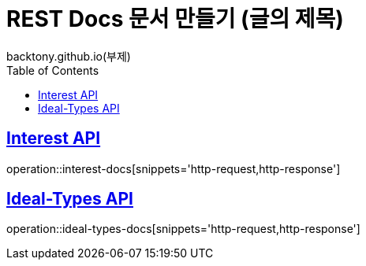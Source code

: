= REST Docs 문서 만들기 (글의 제목)
backtony.github.io(부제)
:doctype: book
:icons: font
:source-highlighter: highlightjs // 문서에 표기되는 코드들의 하이라이팅을 highlightjs를 사용
:toc: left // toc (Table Of Contents)를 문서의 좌측에 두기
:toclevels: 2
:sectlinks:

[[Interest-Controller]]
== Interest API
operation::interest-docs[snippets='http-request,http-response']

[[Ideal-Types-Controller]]
== Ideal-Types API
operation::ideal-types-docs[snippets='http-request,http-response']